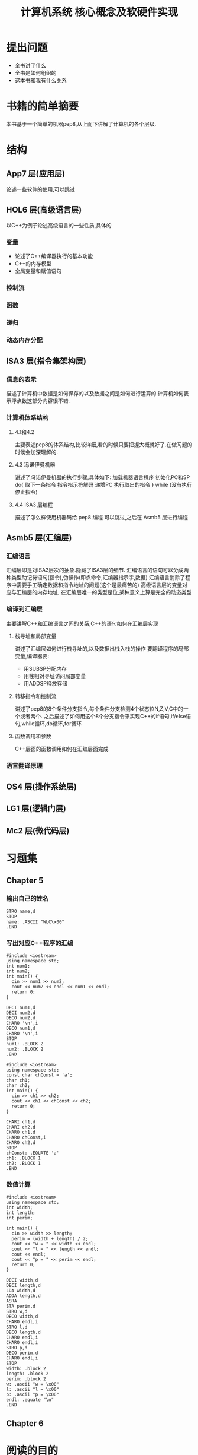 # -*- mode: org; coding: utf-8 -*-
#+TITLE: 计算机系统 核心概念及软硬件实现
#+STARTUP: overview
* 提出问题
- 全书讲了什么
- 全书是如何组织的
- 这本书和我有什么关系
* 书籍的简单摘要
本书基于一个简单的机器pep8,从上而下讲解了计算机的各个层级.
* 结构
** App7 层(应用层)
论述一些软件的使用,可以跳过
** HOL6 层(高级语言层)
以C++为例子论述高级语言的一些性质,具体的
*** 变量
- 论述了C++编译器执行的基本功能
- C++的内存模型
- 全局变量和赋值语句
*** 控制流
*** 函数
*** 递归
*** 动态内存分配
** ISA3 层(指令集架构层)
*** 信息的表示
描述了计算机中数据是如何保存的以及数据之间是如何进行运算的.计算机如何表示浮点数这部分内容很不错.
*** 计算机体系结构
**** 4.1和4.2
主要表述pep8的体系结构,比较详细,看的时候只要把握大概就好了.在做习题的时候会加深理解的.
**** 4.3 冯诺伊曼机器
讲述了冯诺伊曼机器的执行步骤,具体如下:
加载机器语言程序
初始化PC和SP
do{
	取下一条指令
    指令指示符解码
    递增PC
    执行取出的指令
} while (没有执行停止指令)
**** 4.4 ISA3 层编程
描述了怎么样使用机器码给 pep8 编程 可以跳过,之后在 Asmb5 层进行编程
** Asmb5 层(汇编层)
*** 汇编语言
汇编层即是对ISA3层次的抽象.隐藏了ISA3层的细节.
汇编语言的语句可以分成两种类型助记符语句(指令),伪操作(即点命令,汇编器指示字,数据)
汇编语言消除了程序中需要手工确定数据和指令地址的问题(这个是最痛苦的)
高级语言层的变量对应与汇编层的内存地址, 在汇编层唯一的类型是位,某种意义上算是完全的动态类型
*** 编译到汇编层
主要讲解C++和汇编语言之间的关系,C++的语句如何在汇编层实现
**** 栈寻址和局部变量
讲述了汇编层如何进行栈寻址的,以及数据出栈入栈的操作
要翻译程序的局部变量,编译器要:
- 用SUBSP分配内存
- 用栈相对寻址访问局部变量
- 用ADDSP释放存储
**** 转移指令和控制流
讲述了pep8的8个条件分支指令,每个条件分支检测4个状态位N,Z,V,C中的一个或者两个.
之后描述了如何用这个8个分支指令来实现C++的if语句,if/else语句,while循环,do循环,for循环
**** 函数调用和参数
C++层面的函数调用如何在汇编层面完成
*** 语言翻译原理
** OS4 层(操作系统层)
** LG1 层(逻辑门层)
** Mc2 层(微代码层)
* 习题集
** Chapter 5
*** 输出自己的姓名
#+BEGIN_SRC pep8
STRO name,d 
STOP
name: .ASCII "WLC\x00"
.END
#+END_SRC
*** 写出对应C++程序的汇编
#+NAME: 24题
#+BEGIN_SRC C++ 
  #include <iostream>
  using namespace std;
  int num1;
  int num2;
  int main() {
    cin >> num1 >> num2;
    cout << num2 << endl << num1 << endl;
    return 0;
  }
#+END_SRC

#+NAME: 24题
#+BEGIN_SRC pep8
DECI num1,d
DECI num2,d
DECO num2,d
CHARO '\n',i
DECO num1,d
CHARO '\n',i
STOP
num1: .BLOCK 2
num2: .BLOCK 2
.END
#+END_SRC

#+NAME 25题
#+BEGIN_SRC C++
  #include <iostream>
  using namespace std;
  const char chConst = 'a';
  char ch1;
  char ch2;
  int main() {
    cin >> ch1 >> ch2;
    cout << ch1 << chConst << ch2;
    return 0;
  }
#+END_SRC

#+NAME 25题
#+BEGIN_SRC pep8
CHARI ch1,d
CHARI ch2,d
CHARO ch1,d
CHARO chConst,i
CHARO ch2,d
STOP
chConst: .EQUATE 'a'
ch1: .BLOCK 1
ch2: .BLOCK 1
.END
#+END_SRC
*** 数值计算
#+BEGIN_SRC C++
  #include <iostream>
  using namespace std;
  int width;
  int length;
  int perim;

  int main() {
    cin >> width >> length;
    perim = (width + length) / 2;
    cout << "w = " << width << endl;
    cout << "l = " << length << endl;
    cout << endl;
    cout << "p = " << perim << endl;
    return 0;
  }
#+END_SRC

#+BEGIN_SRC pep8
DECI width,d
DECI length,d
LDA width,d
ADDA length,d
ASRA
STA perim,d
STRO w,d
DECO width,d
CHARO endl,i
STRO l,d
DECO length,d
CHARO endl,i
CHARO endl,i
STRO p,d
DECO perim,d
CHARO endl,i
STOP
width: .block 2
length: .block 2
perim: .block 2
w: .ascii "w = \x00"
l: .ascii "l = \x00"
p: .ascii "p = \x00"
endl: .equate "\n"
.END
#+END_SRC
** Chapter 6
* 阅读的目的
理解计算机的工作原理,使自己能够写出更好的代码
* 吐槽
在网上下的pep8的模拟软件在archlinux上不知道为什么完全不能用,只好把源代码下载下来,自己编译了,貌似因为写的时候比较早,必须修改头文件才能通过clang++的编译.
书籍的图有很多地方都有点问题.比如pep8的结构图,看来以后还是尽量多看英文书吧.
有些地方重复的在讲,感觉废话有点多.
#+BEGIN_QUOTE
如果学生曾经接触过BASIC语言,基本上就不可能再教会他们好的编程方法了.因为作为可能的程序员,他们的智力已经受损,不可能再恢复了. --Edsger Dijkstra
#+END_QUOTE
